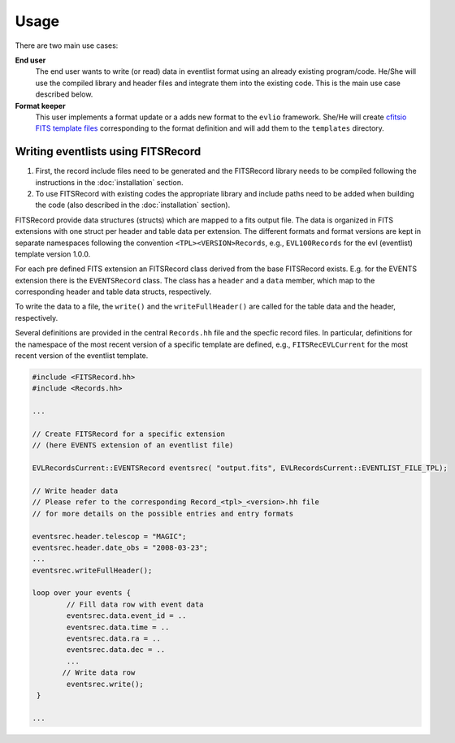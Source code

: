 =======
Usage
=======

There are two main use cases:

**End user**
    The end user wants to write (or read) data in eventlist format using an already existing program/code. He/She will use the compiled library and header files and integrate them into the existing code. This is the main use case described below.

**Format keeper**
    This user implements a format update or a adds new format to the ``evlio`` framework. She/He will create `cfitsio FITS template files <http://heasarc.gsfc.nasa.gov/docs/software/fitsio/c/c_user/node105.html>`_ corresponding to the format definition and will add them to the ``templates`` directory.

-------------------------------------------
Writing eventlists using FITSRecord
-------------------------------------------

1.  First, the record include files need to be generated and the
    FITSRecord library needs to be compiled following the instructions in
    the :doc:`installation` section.
2.  To use FITSRecord with existing codes the appropriate library and
    include paths need to be added when building the code (also described
    in the :doc:`installation` section).

FITSRecord provide data structures (structs) which are mapped to a
fits output file. The data is organized in FITS extensions with one
struct per header and table data per extension. The different formats
and format versions are kept in separate namespaces following the
convention ``<TPL><VERSION>Records``, e.g., ``EVL100Records`` for the
evl (eventlist) template version 1.0.0.

For each pre defined FITS extension an FITSRecord class derived from
the base FITSRecord exists. E.g. for the EVENTS extension there is the
``EVENTSRecord`` class. The class has a ``header`` and a ``data``
member, which map to the corresponding header and table data structs,
respectively.

To write the data to a file, the ``write()`` and the
``writeFullHeader()`` are called for the table data and the header,
respectively.

Several definitions are provided in the central ``Records.hh`` file
and the specfic record files. In particular, definitions for the
namespace of the most recent version of a specific template are
defined, e.g., ``FITSRecEVLCurrent`` for the most recent version of
the eventlist template.

.. code-block:: c++

   #include <FITSRecord.hh>
   #include <Records.hh>

   ...

   // Create FITSRecord for a specific extension
   // (here EVENTS extension of an eventlist file)

   EVLRecordsCurrent::EVENTSRecord eventsrec( "output.fits", EVLRecordsCurrent::EVENTLIST_FILE_TPL);

   // Write header data
   // Please refer to the corresponding Record_<tpl>_<version>.hh file
   // for more details on the possible entries and entry formats

   eventsrec.header.telescop = "MAGIC";
   eventsrec.header.date_obs = "2008-03-23";   
   ...
   eventsrec.writeFullHeader();

   loop over your events {
           // Fill data row with event data
           eventsrec.data.event_id = ..
           eventsrec.data.time = ..
           eventsrec.data.ra = ..
           eventsrec.data.dec = ..
           ...
          // Write data row
 	   eventsrec.write();
    }

   ...
